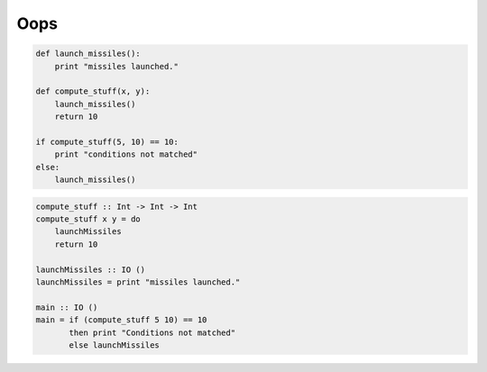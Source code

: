 Oops
####

.. code-block:: python

    def launch_missiles():
        print "missiles launched."

    def compute_stuff(x, y):
        launch_missiles()
        return 10

    if compute_stuff(5, 10) == 10:
        print "conditions not matched"
    else:
        launch_missiles()

.. code-block:: haskell

    compute_stuff :: Int -> Int -> Int
    compute_stuff x y = do
        launchMissiles
        return 10

    launchMissiles :: IO ()
    launchMissiles = print "missiles launched."

    main :: IO ()
    main = if (compute_stuff 5 10) == 10
           then print "Conditions not matched"
           else launchMissiles
